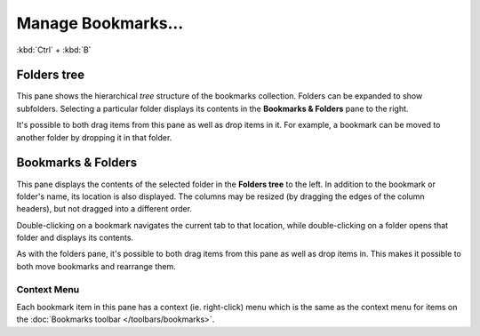 Manage Bookmarks...
-------------------

:kbd:`Ctrl` + :kbd:`B`

Folders tree
~~~~~~~~~~~~

This pane shows the hierarchical *tree* structure of the bookmarks
collection. Folders can be expanded to show subfolders. Selecting a particular folder displays its contents in the **Bookmarks & Folders** pane to the right.

It's possible to both drag items from this pane as well as drop items in it. For example, a bookmark can be moved to another folder by dropping it in that folder.

Bookmarks & Folders
~~~~~~~~~~~~~~~~~~~

This pane displays the contents of the selected folder in the **Folders
tree** to the left. In addition to the bookmark or folder's name, its location is also displayed. The columns
may be resized (by dragging the edges of the column headers), but not
dragged into a different order.

Double-clicking on a bookmark navigates the
current tab to that location, while
double-clicking on a folder opens
that folder and displays its contents.

As with the folders pane, it's possible to both drag items from this pane as well as drop items in. This makes it possible to both move bookmarks and rearrange them.

Context Menu
^^^^^^^^^^^^

Each bookmark item in this pane has a context (ie. right-click) menu
which is the same as the context menu for items on the
:doc:`Bookmarks toolbar </toolbars/bookmarks>`.